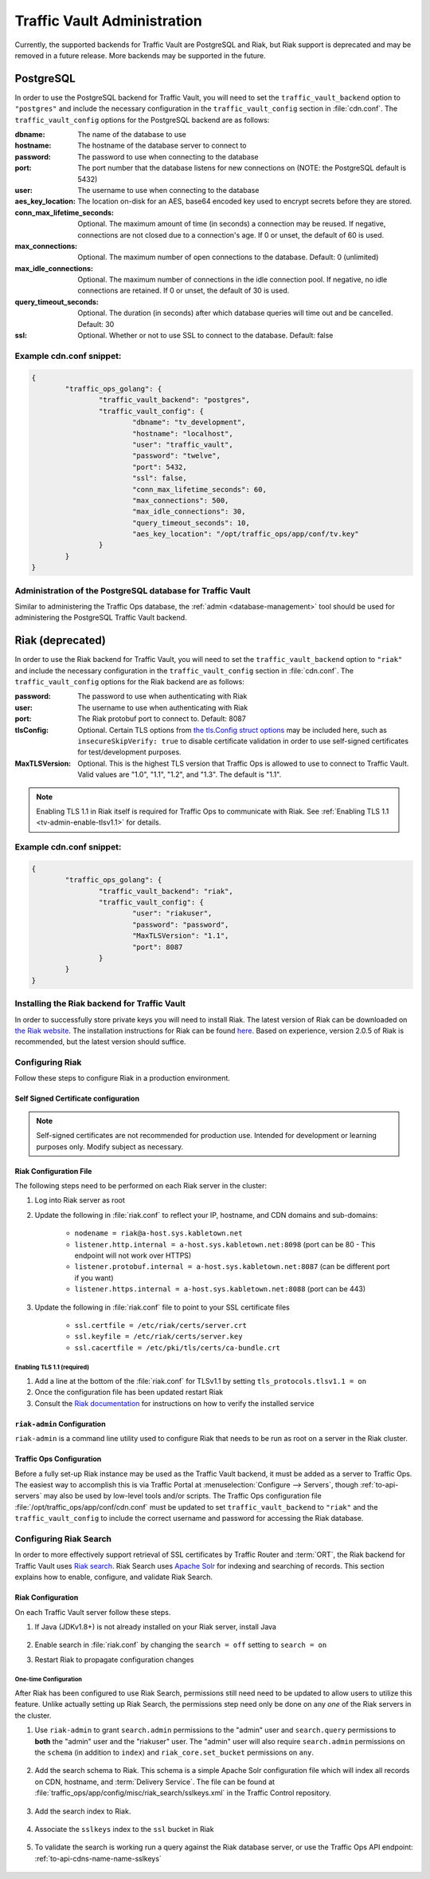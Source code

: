 ..
..
.. Licensed under the Apache License, Version 2.0 (the "License");
.. you may not use this file except in compliance with the License.
.. You may obtain a copy of the License at
..
..     http://www.apache.org/licenses/LICENSE-2.0
..
.. Unless required by applicable law or agreed to in writing, software
.. distributed under the License is distributed on an "AS IS" BASIS,
.. WITHOUT WARRANTIES OR CONDITIONS OF ANY KIND, either express or implied.
.. See the License for the specific language governing permissions and
.. limitations under the License.
..

.. _traffic_vault_admin:

****************************
Traffic Vault Administration
****************************

Currently, the supported backends for Traffic Vault are PostgreSQL and Riak, but Riak support is deprecated and may be removed in a future release. More backends may be supported in the future.

.. _traffic_vault_postgresql_backend:

PostgreSQL
==========

In order to use the PostgreSQL backend for Traffic Vault, you will need to set the ``traffic_vault_backend`` option to ``"postgres"`` and include the necessary configuration in the ``traffic_vault_config`` section in :file:`cdn.conf`. The ``traffic_vault_config`` options for the PostgreSQL backend are as follows:

:dbname:                    The name of the database to use
:hostname:                  The hostname of the database server to connect to
:password:                  The password to use when connecting to the database
:port:                      The port number that the database listens for new connections on (NOTE: the PostgreSQL default is 5432)
:user:                      The username to use when connecting to the database
:aes_key_location:          The location on-disk for an AES, base64 encoded key used to encrypt secrets before they are stored.
:conn_max_lifetime_seconds: Optional. The maximum amount of time (in seconds) a connection may be reused. If negative, connections are not closed due to a connection's age. If 0 or unset, the default of 60 is used.
:max_connections:           Optional. The maximum number of open connections to the database. Default: 0 (unlimited)
:max_idle_connections:      Optional. The maximum number of connections in the idle connection pool. If negative, no idle connections are retained. If 0 or unset, the default of 30 is used.
:query_timeout_seconds:     Optional. The duration (in seconds) after which database queries will time out and be cancelled. Default: 30
:ssl:                       Optional. Whether or not to use SSL to connect to the database. Default: false

Example cdn.conf snippet:
-------------------------

.. code-block:: json

	{
		"traffic_ops_golang": {
			"traffic_vault_backend": "postgres",
			"traffic_vault_config": {
				"dbname": "tv_development",
				"hostname": "localhost",
				"user": "traffic_vault",
				"password": "twelve",
				"port": 5432,
				"ssl": false,
				"conn_max_lifetime_seconds": 60,
				"max_connections": 500,
				"max_idle_connections": 30,
				"query_timeout_seconds": 10,
				"aes_key_location": "/opt/traffic_ops/app/conf/tv.key"
			}
		}
	}

Administration of the PostgreSQL database for Traffic Vault
-----------------------------------------------------------

Similar to administering the Traffic Ops database, the :ref:`admin <database-management>` tool should be used for administering the PostgreSQL Traffic Vault backend.

.. _traffic_vault_riak_backend:

Riak (deprecated)
=================

.. deprecated:: ATCv6
	The Riak Traffic Vault backend is deprecated and support may be removed in a future release. It is highly recommended to use the PostgreSQL Traffic Vault backend instead.

In order to use the Riak backend for Traffic Vault, you will need to set the ``traffic_vault_backend`` option to ``"riak"`` and include the necessary configuration in the ``traffic_vault_config`` section in :file:`cdn.conf`. The ``traffic_vault_config`` options for the Riak backend are as follows:

:password:      The password to use when authenticating with Riak
:user:          The username to use when authenticating with Riak
:port:          The Riak protobuf port to connect to. Default: 8087
:tlsConfig:     Optional. Certain TLS options from `the tls.Config struct options <https://golang.org/pkg/crypto/tls/#Config>`_ may be included here, such as ``insecureSkipVerify: true`` to disable certificate validation in order to use self-signed certificates for test/development purposes.
:MaxTLSVersion: Optional. This is the highest TLS version that Traffic Ops is allowed to use to connect to Traffic Vault. Valid values are "1.0", "1.1", "1.2", and "1.3". The default is "1.1".

.. note:: Enabling TLS 1.1 in Riak itself is required for Traffic Ops to communicate with Riak. See :ref:`Enabling TLS 1.1 <tv-admin-enable-tlsv1.1>` for details.

Example cdn.conf snippet:
-------------------------

.. code-block:: json

	{
		"traffic_ops_golang": {
			"traffic_vault_backend": "riak",
			"traffic_vault_config": {
				"user": "riakuser",
				"password": "password",
				"MaxTLSVersion": "1.1",
				"port": 8087
			}
		}
	}

Installing the Riak backend for Traffic Vault
---------------------------------------------
In order to successfully store private keys you will need to install Riak. The latest version of Riak can be downloaded on `the Riak website <https://docs.riak.com/riak/latest/downloads/>`_. The installation instructions for Riak can be found `here <https://docs.riak.com/riak/kv/latest/setup/installing/index.html>`__. Based on experience, version 2.0.5 of Riak is recommended, but the latest version should suffice.

Configuring Riak
----------------
Follow these steps to configure Riak in a production environment.

Self Signed Certificate configuration
^^^^^^^^^^^^^^^^^^^^^^^^^^^^^^^^^^^^^
.. note:: Self-signed certificates are not recommended for production use. Intended for development or learning purposes only. Modify subject as necessary.

.. code-block:: shell
	:caption: Self-Signed Certificate Configuration

	cd ~
	mkdir certs
	cd certs
	openssl genrsa -out ca-bundle.key 2048
	openssl req -new -key ca-bundle.key -out ca-bundle.csr -subj "/C=US/ST=CO/L=DEN/O=somecompany/OU=CDN/CN=somecompany.net/emailAddress=someuser@somecompany.net"
	openssl x509 -req -days 365 -in ca-bundle.csr -signkey ca-bundle.key -out ca-bundle.crt
	openssl genrsa -out server.key 2048
	openssl req -new -key server.key -out server.csr -subj "/C=US/ST=CO/L=DEN/O=somecompany/OU=CDN/CN=somecompany.net/emailAddress=someuser@somecompany.net"
	openssl x509 -req -days 365 -in server.csr -CA ca-bundle.crt -CAkey ca-bundle.key -CAcreateserial -out server.crt
	mkdir /etc/riak/certs
	mv -f server.crt /etc/riak/certs/.
	mv -f server.key /etc/riak/certs/.
	mv -f ca-bundle.crt /etc/pki/tls/certs/.


Riak Configuration File
^^^^^^^^^^^^^^^^^^^^^^^
The following steps need to be performed on each Riak server in the cluster:

#. Log into Riak server as root
#. Update the following in :file:`riak.conf` to reflect your IP, hostname, and CDN domains and sub-domains:

	* ``nodename = riak@a-host.sys.kabletown.net``
	* ``listener.http.internal = a-host.sys.kabletown.net:8098`` (port can be 80 - This endpoint will not work over HTTPS)
	* ``listener.protobuf.internal = a-host.sys.kabletown.net:8087`` (can be different port if you want)
	* ``listener.https.internal = a-host.sys.kabletown.net:8088`` (port can be 443)

#. Update the following in :file:`riak.conf` file to point to your SSL certificate files

	- ``ssl.certfile = /etc/riak/certs/server.crt``
	- ``ssl.keyfile = /etc/riak/certs/server.key``
	- ``ssl.cacertfile = /etc/pki/tls/certs/ca-bundle.crt``

.. _tv-admin-enable-tlsv1.1:

Enabling TLS 1.1 (required)
"""""""""""""""""""""""""""

#. Add a line at the bottom of the :file:`riak.conf` for TLSv1.1 by setting ``tls_protocols.tlsv1.1 = on``
#. Once the configuration file has been updated restart Riak
#. Consult the `Riak documentation <https://docs.riak.com/riak/kv/latest/setup/installing/verify/>`_ for instructions on how to verify the installed service

``riak-admin`` Configuration
^^^^^^^^^^^^^^^^^^^^^^^^^^^^
``riak-admin`` is a command line utility used to configure Riak that needs to be run as root on a server in the Riak cluster.

.. seealso:: `The riak-admin documentation <https://docs.riak.com/riak/kv/latest/using/admin/riak-admin/>`_

.. code-block:: shell
	:caption: Traffic Vault Setup with ``riak-admin``

	# This script need only be run on any *one* Riak server in the cluster

	# Enable security and secure access groups
	riak-admin security enable
	riak-admin security add-group admins
	riak-admin security add-group keysusers

	# User name and password should be stored in the traffic_vault_config section in
	# /opt/traffic_ops/app/conf/cdn.conf on the Traffic Ops server (with traffic_vault_backend = riak)
	# In this example, we assume the usernames 'admin' and 'riakuser' with
	# respective passwords stored in the ADMIN_PASSWORD and RIAK_USER_PASSWORD
	# environment variables
	riak-admin security add-user admin password=$ADMIN_PASSWORD groups=admins
	riak-admin security add-user riakuser password=$RIAK_USER_PASSWORD groups=keysusers
	riak-admin security add-source riakuser 0.0.0.0/0 password
	riak-admin security add-source admin 0.0.0.0/0 password

	# Grant privileges to the admins group for everything
	riak-admin security grant riak_kv.list_buckets,riak_kv.list_keys,riak_kv.get,riak_kv.put,riak_kv.delete on any to admins

	# Grant privileges to keysusers group for SSL, DNSSEC, and url_sig_keys buckets only
	riak-admin security grant riak_kv.get,riak_kv.put,riak_kv.delete on default ssl to keysusers
	riak-admin security grant riak_kv.get,riak_kv.put,riak_kv.delete on default dnssec to keysusers
	riak-admin security grant riak_kv.get,riak_kv.put,riak_kv.delete on default url_sig_keys to keysusers
	riak-admin security grant riak_kv.get,riak_kv.put,riak_kv.delete on default cdn_uri_sig_keys to keysusers

.. seealso:: For more information on security in Riak, see the `Riak Security documentation <https://docs.riak.com/riak/kv/latest/using/security/index.html>`_.


Traffic Ops Configuration
^^^^^^^^^^^^^^^^^^^^^^^^^
Before a fully set-up Riak instance may be used as the Traffic Vault backend, it must be added as a server to Traffic Ops. The easiest way to accomplish this is via Traffic Portal at :menuselection:`Configure --> Servers`, though :ref:`to-api-servers` may also be used by low-level tools and/or scripts. The Traffic Ops configuration file :file:`/opt/traffic_ops/app/conf/cdn.conf` must be updated to set ``traffic_vault_backend`` to ``"riak"`` and the ``traffic_vault_config`` to include the correct username and password for accessing the Riak database.

Configuring Riak Search
-----------------------
In order to more effectively support retrieval of SSL certificates by Traffic Router and :term:`ORT`, the Riak backend for Traffic Vault uses `Riak search <https://docs.riak.com/riak/kv/latest/using/reference/search/>`_. Riak Search uses `Apache Solr <https://lucene.apache.org/solr>`_ for indexing and searching of records. This section explains how to enable, configure, and validate Riak Search.

Riak Configuration
^^^^^^^^^^^^^^^^^^
On each Traffic Vault server follow these steps.

#. If Java (JDKv1.8+) is not already installed on your Riak server, install Java

	.. code-block:: shell
		:caption: Check if Java is Installed, Then Install if Needed

		# Ensure that this outputs a Java version that is at least 1.8
		java -version

		# If it didn't, or produced an error because `java` doesn't exist,
		# install the correct version
		# (OpenJDK is used here because of its permissive license, though OracleJDK
		# should work with some tinkering)

		# On CentOS/RedHat/Fedora (recommended)
		yum install -y java-1.8.0-openjdk java-1.8.0-openjdk-devel

		# On Ubuntu/Debian/Linux Mint
		apt install -y openjdk-8-jdk

		# Arch/Manjaro
		pacman -Sy jdk8-openjdk

#. Enable search in :file:`riak.conf` by changing the ``search = off`` setting to ``search = on``
#. Restart Riak to propagate configuration changes

	.. code-block:: bash
		:caption: Restarting Riak on :manpage:`systemd(1)` Systems

		systemctl restart riak

One-time Configuration
""""""""""""""""""""""
After Riak has been configured to use Riak Search, permissions still need need to be updated to allow users to utilize this feature. Unlike actually setting up Riak Search, the permissions step need only be done on any *one* of the Riak servers in the cluster.

#. Use ``riak-admin`` to grant ``search.admin`` permissions to the "admin" user and ``search.query`` permissions to **both** the "admin" user and the "riakuser" user. The "admin" user will also require ``search.admin`` permissions on the ``schema`` (in addition to ``index``) and ``riak_core.set_bucket`` permissions on ``any``.

	.. code-block:: bash
		:caption: Setting up Riak Search Permissions

		riak-admin security grant search.admin on schema to admin
		riak-admin security grant search.admin on index to admin
		riak-admin security grant search.query on index to admin
		riak-admin security grant search.query on index sslkeys to admin
		riak-admin security grant search.query on index to riakuser
		riak-admin security grant search.query on index sslkeys to riakuser
		riak-admin security grant riak_core.set_bucket on any to admin

#. Add the search schema to Riak. This schema is a simple Apache Solr configuration file which will index all records on CDN, hostname, and :term:`Delivery Service`. The file can be found at :file:`traffic_ops/app/config/misc/riak_search/sslkeys.xml` in the Traffic Control repository.

	.. code-block:: bash
		:caption: Adding the GitHub-hosted Search Schema to Riak

		# Obtain the configuration file - in this example by downloading it from GitHub
		wget https://raw.githubusercontent.com/apache/trafficcontrol/master/traffic_ops/app/conf/misc/riak_search/sslkeys.xml

		# Upload the schema to the Riak server using its API
		# Note that the assumptions made here are that the "admin" user's password is "pass"
		# and the server is accessible at port 8088 on the hostname "trafficvault.infra.ciab.test"
		curl --tlsv1.1 --tls-max 1.1 -kvsX PUT "https://admin:pass@trafficvault.infra.ciab.test:8088/search/schema/sslkeys" -H "Content-Type: application/xml" -d @sslkeys.xml

#. Add the search index to Riak.

	.. code-block:: bash
		:caption: Adding the Search Index to Riak Via its API

		# Note that the assumptions made here are that the "admin" user's password is "pass"
		# and the server is accessible at port 8088 on the hostname "trafficvault.infra.ciab.test"
		curl --tlsv1.1 --tls-max 1.1 -kvsX PUT "https://admin:pass@trafficvault.infra.ciab.test:8088/search/index/sslkeys" -H 'Content-Type: application/json' -d '{"schema":"sslkeys"}'

#. Associate the ``sslkeys`` index to the ``ssl`` bucket in Riak

	.. code-block:: bash
		:caption: Using the Riak API to Create an Index-to-Bucket Association for ``sslkeys``

		# Note that the assumptions made here are that the "admin" user's password is "pass"
		# and the server is accessible at port 8088 on the hostname "trafficvault.infra.ciab.test"
		curl --tlsv1.1 --tls-max 1.1 -kvs -XPUT "https://admin:pass@trafficvault.infra.ciab.test:8088/buckets/ssl/props" -H'content-type:application/json' -d'{"props":{"search_index":"sslkeys"}}'

#. To validate the search is working run a query against the Riak database server, or use the Traffic Ops API endpoint: :ref:`to-api-cdns-name-name-sslkeys`

	.. code-block:: bash
		:caption: Validate Riak Search is Working

		# Note that the assumptions made here are that the "admin" user's password is
		# "pass", the Traffic Vault server's Riak database is accessible at port 8088 on
		# the hostname "trafficvault.infra.ciab.test", $COOKIE contains a valid
		# Mojolicious cookie for a Traffic Ops user with proper permissions, and the
		# Traffic Ops server is available at the hostname "trafficops.infra.ciab.test"

		# Verify by querying Riak directly
		curl --tlsv1.1 --tls-max 1.1 -kvs "https://admin:password@trafficvault.infra.ciab.test:8088/search/query/sslkeys?wt=json&q=cdn:CDN-in-a-Box"

		# Verify using the Traffic Ops API
		curl -Lvs -H "Cookie: $COOKIE" https://trafficops.infra.ciab.test/api/2.0/cdns/name/mycdn/sslkeys

